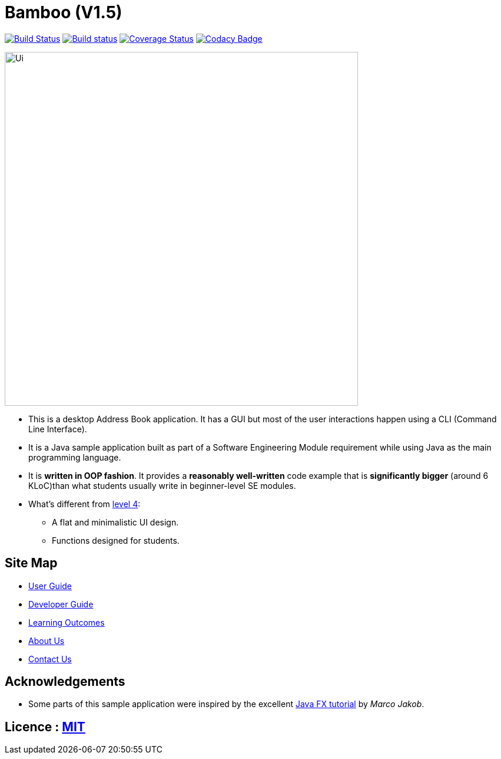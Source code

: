 = Bamboo (V1.5)
ifdef::env-github,env-browser[:relfileprefix: docs/]
ifdef::env-github,env-browser[:outfilesuffix: .adoc]

https://travis-ci.org/CS2103AUG2017-W09-B4/main[image:https://travis-ci.org/CS2103AUG2017-W09-B4/main.svg?branch=master[Build Status]]
https://ci.appveyor.com/project/cjianhui/main-o5w4o[image:https://ci.appveyor.com/api/projects/status/1su9g7549p68rsd9?svg=true[Build status]]
https://coveralls.io/github/CS2103AUG2017-W09-B4/main?branch=master[image:https://coveralls.io/repos/github/CS2103AUG2017-W09-B4/main/badge.svg?branch=master[Coverage Status]]
https://www.codacy.com/app/cjianhui/main?utm_source=github.com&amp;utm_medium=referral&amp;utm_content=CS2103AUG2017-W09-B4/main&amp;utm_campaign=Badge_Grade[image:https://api.codacy.com/project/badge/Grade/5a888940d87744a1ad2c3399fbe840f5[Codacy Badge]]

ifdef::env-github[]
image::docs/images/Ui.png[width="600"]
endif::[]

ifndef::env-github[]
image::images/Ui.png[width="600"]
endif::[]

* This is a desktop Address Book application. It has a GUI but most of the user interactions happen using a CLI (Command Line Interface).
* It is a Java sample application built as part of a Software Engineering Module requirement while using Java as the main programming language.
* It is *written in OOP fashion*. It provides a *reasonably well-written* code example that is *significantly bigger* (around 6 KLoC)than what students usually write in beginner-level SE modules.
* What's different from https://github.com/se-edu/addressbook-level4[level 4]:
** A flat and minimalistic UI design.
** Functions designed for students.

== Site Map

* <<UserGuide#, User Guide>>
* <<DeveloperGuide#, Developer Guide>>
* <<LearningOutcomes#, Learning Outcomes>>
* <<AboutUs#, About Us>>
* <<ContactUs#, Contact Us>>

== Acknowledgements

* Some parts of this sample application were inspired by the excellent http://code.makery.ch/library/javafx-8-tutorial/[Java FX tutorial] by
_Marco Jakob_.

== Licence : link:LICENSE[MIT]
